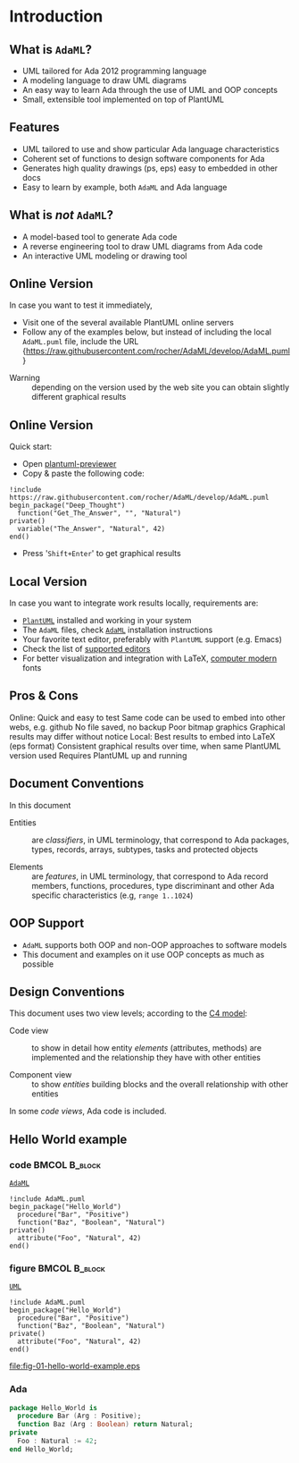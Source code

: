 * Introduction
** What is =AdaML=?
- UML tailored for Ada 2012 programming language
- A modeling language to draw UML diagrams
- An easy way to learn Ada through the use of UML and OOP concepts
- Small, extensible tool implemented on top of PlantUML

** Features
- UML tailored to use and show particular Ada language characteristics
- Coherent set of functions to design software components for Ada
- Generates high quality drawings (ps, eps) easy to embedded in other docs
- Easy to learn by example, both =AdaML= and Ada language

** What is /not/ =AdaML=?
- A model-based tool to generate Ada code
- A reverse engineering tool to draw UML diagrams from Ada code
- An interactive UML modeling or drawing tool

** Online Version
In case you want to test it immediately,

- Visit one of the several available PlantUML online servers
- Follow any of the examples below, but instead of including the local
  =AdaML.puml= file, include the URL\newline\newline
  \scriptsize{https://raw.githubusercontent.com/rocher/AdaML/develop/AdaML.puml}
\newline
- Warning :: depending on the version used by the web site you can obtain
             slightly different graphical results

** Online Version
Quick start:

- Open [[http://sujoyu.github.io/plantuml-previewer][plantuml-previewer]]
- Copy & paste the following code:\newline

#+begin_example
!include https://raw.githubusercontent.com/rocher/AdaML/develop/AdaML.puml
begin_package("Deep_Thought")
  function("Get_The_Answer", "", "Natural")
private()
  variable("The_Answer", "Natural", 42)
end()
#+end_example

- Press '=Shift+Enter=' to get graphical results

** Local Version
In case you want to integrate work results locally, requirements are:

- [[https://plantuml.com][=PlantUML=]] installed and working in your system
- The =AdaML= files, check [[https://github.com/rocher/AdaML][=AdaML=]] installation instructions
- Your favorite text editor, preferably with =PlantUML= support (e.g. Emacs)
- Check the list of [[http://plantuml.com/running][supported editors]]
- For better visualization and integration with \LaTeX, [[https://www.fontsquirrel.com/fonts/computer-modern][computer modern]] fonts

** Pros & Cons
Online:\newline
\cmark Quick and easy to test\newline
\cmark Same code can be used to embed into other webs, e.g. github\newline
\xmark No file saved, no backup\newline
\xmark Poor bitmap graphics\newline
\xmark Graphical results may differ without notice\newline
\newline
Local:\newline
\cmark Best results to embed into \LaTeX (eps format)\newline
\cmark Consistent graphical results over time, when same PlantUML version used\newline
\xmark Requires PlantUML up and running

** Document Conventions
In this document

- Entities :: are /classifiers/, in UML terminology, that correspond to Ada
              packages, types, records, arrays, subtypes, tasks and protected
              objects

- Elements :: are /features/, in UML terminology, that correspond to Ada record
              members, functions, procedures, type discriminant and other Ada
              specific characteristics (e.g, =range 1..1024=)

** OOP Support
- =AdaML= supports both OOP and non-OOP approaches to software models
- This document and examples on it use OOP concepts as much as possible

** Design Conventions
This document uses two view levels; according to the [[https://c4model.com][C4 model]]:

- Code view :: to show in detail how entity /elements/ (attributes, methods) are
               implemented and the relationship they have with other entities

- Component view :: to show /entities/ building blocks and the overall
                    relationship with other entities

In some /code views/, Ada code is included.

** Hello World example
*** code                                                    :BMCOL:B_block:
:PROPERTIES:
:BEAMER_col: 0.65
:END:
_=AdaML=_
#+begin_example
!include AdaML.puml
begin_package("Hello_World")
  procedure("Bar", "Positive")
  function("Baz", "Boolean", "Natural")
private()
  attribute("Foo", "Natural", 42)
end()
#+end_example

*** figure                                                  :BMCOL:B_block:
:PROPERTIES:
:BEAMER_col: 0.35
:END:
_=UML=_
#+begin_src plantuml :file fig-01-hello-world-example.eps
!include AdaML.puml
begin_package("Hello_World")
  procedure("Bar", "Positive")
  function("Baz", "Boolean", "Natural")
private()
  attribute("Foo", "Natural", 42)
end()
#+end_src

#+RESULTS[7a22dc04a15ce1b7518d36e9ca62ab1251d2cf58]:
[[file:fig-01-hello-world-example.eps]]

*** Ada
#+begin_src ada :exports code
package Hello_World is
  procedure Bar (Arg : Positive);
  function Baz (Arg : Boolean) return Natural;
private
  Foo : Natural := 42;
end Hello_World;
#+end_src
